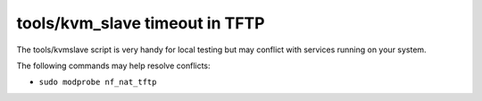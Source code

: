 tools/kvm_slave timeout in TFTP
===============================

The tools/kvmslave script is very handy for local testing but may conflict with services running on your system.

The following commands may help resolve conflicts:

* ``sudo modprobe nf_nat_tftp``
